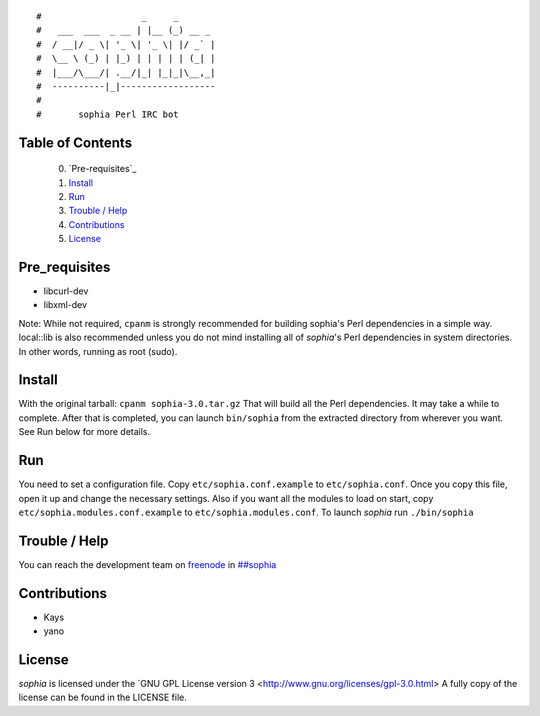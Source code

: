 ::

#                   _     _       
#   ___  ___  _ __ | |__ (_) __ _ 
#  / __|/ _ \| '_ \| '_ \| |/ _` |
#  \__ \ (_) | |_) | | | | | (_| |
#  |___/\___/| .__/|_| |_|_|\__,_|
#  ----------|_|------------------
#
#       sophia Perl IRC bot

Table of Contents
-----------------
    0. `Pre-requisites`_
    1. `Install`_
    2. `Run`_
    3. `Trouble / Help`_
    4. `Contributions`_
    5. `License`_


Pre_requisites
--------------

- libcurl-dev
- libxml-dev

Note: While not required, ``cpanm`` is strongly recommended for building sophia's
Perl dependencies in a simple way. local::lib is also recommended unless you
do not mind installing all of `sophia`'s Perl dependencies in system directories.
In other words, running as root (sudo).


Install
-------

With the original tarball: ``cpanm sophia-3.0.tar.gz``
That will build all the Perl dependencies. It may take a while to complete.
After that is completed, you can launch ``bin/sophia`` from the extracted directory
from wherever you want. See Run below for more details.


Run
---

You need to set a configuration file. Copy ``etc/sophia.conf.example`` to ``etc/sophia.conf``.
Once you copy this file, open it up and change the necessary settings.
Also if you want all the modules to load on start, copy ``etc/sophia.modules.conf.example`` to ``etc/sophia.modules.conf``.
To launch `sophia` run ``./bin/sophia``


Trouble / Help
--------------

You can reach the development team on `freenode <http://freenode.net/>`_ in `##sophia <http://webchat.freenode.net/?channels=##sophia>`_


Contributions
-------------

- Kays
- yano


License
-------

`sophia` is licensed under the `GNU GPL License version 3 <http://www.gnu.org/licenses/gpl-3.0.html>
A fully copy of the license can be found in the LICENSE file.
